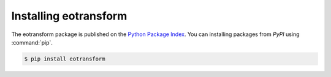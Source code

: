 Installing eotransform
======================

The eotransform package is published on the `Python Package Index <https://pypi.org/project/Sphinx/>`_.
You can  installing packages from *PyPI* using :command:`pip`.

.. code-block:: console

   $ pip install eotransform